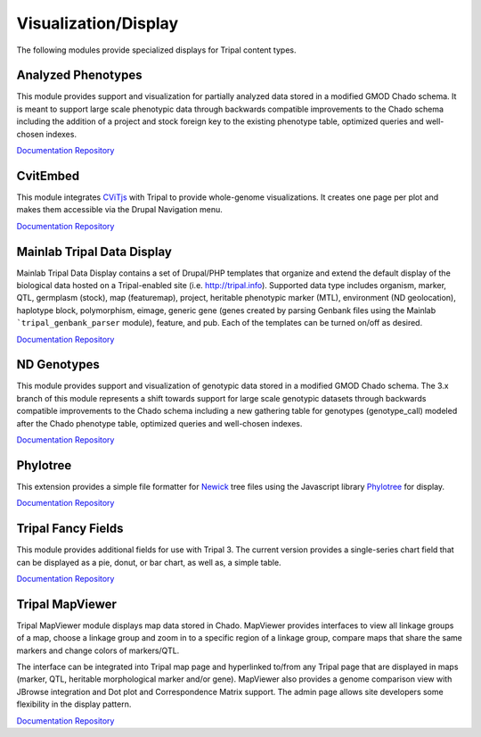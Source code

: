Visualization/Display
======================

The following modules provide specialized displays for Tripal content types.

Analyzed Phenotypes
--------------------

.. image:: https://tripal.readthedocs.io/en/7.x-3.x/_images/Tripal-Gold.png
  :target: https://tripal.readthedocs.io/en/7.x-3.x/extensions/module_rating.html#Gold
  :alt: Tripal Rating: Gold

This module provides support and visualization for partially analyzed data stored in a modified GMOD Chado schema. It is meant to support large scale phenotypic data through backwards compatible improvements to the Chado schema including the addition of a project and stock foreign key to the existing phenotype table, optimized queries and well-chosen indexes.

`Documentation <https://analyzedphenotypes.readthedocs.io/en/latest/index.html>`__
`Repository <https://github.com/UofS-Pulse-Binfo/analyzedphenotypes>`__

CvitEmbed
----------

This module integrates `CViTjs <https://github.com/LegumeFederation/cvitjs>`__ with Tripal to provide whole-genome visualizations. It creates one page per plot and makes them accessible via the Drupal Navigation menu.

`Documentation <https://github.com/UofS-Pulse-Binfo/cvitembed/blob/master/README.md>`__
`Repository <https://github.com/UofS-Pulse-Binfo/cvitembed>`__

Mainlab Tripal Data Display
----------------------------

Mainlab Tripal Data Display contains a set of Drupal/PHP templates that organize and extend the default display of the biological data hosted on a Tripal-enabled site (i.e. http://tripal.info). Supported data type includes organism, marker, QTL, germplasm (stock), map (featuremap), project, heritable phenotypic marker (MTL), environment (ND geolocation), haplotype block, polymorphism, eimage, generic gene (genes created by parsing Genbank files using the Mainlab ```tripal_genbank_parser`` module), feature, and pub. Each of the templates can be turned on/off as desired.

`Documentation <https://gitlab.com/mainlabwsu/mainlab_tripal/blob/master/README.md>`__
`Repository <https://gitlab.com/mainlabwsu/mainlab_tripal>`__

ND Genotypes
-------------

.. image:: https://tripal.readthedocs.io/en/7.x-3.x/_images/Tripal-Gold.png
  :target: https://tripal.readthedocs.io/en/7.x-3.x/extensions/module_rating.html#Gold
  :alt: Tripal Rating: Gold

This module provides support and visualization of genotypic data stored in a modified GMOD Chado schema. The 3.x branch of this module represents a shift towards support for large scale genotypic datasets through backwards compatible improvements to the Chado schema including a new gathering table for genotypes (genotype_call) modeled after the Chado phenotype table, optimized queries and well-chosen indexes.

`Documentation <https://nd-genotypes.readthedocs.io/en/latest/>`__
`Repository <https://github.com/UofS-Pulse-Binfo/nd_genotypes>`__

Phylotree
-------------------

This extension provides a simple file formatter for `Newick <http://evolution.genetics.washington.edu/phylip/newicktree.html>`__ tree files using
the Javascript library `Phylotree <https://github.com/veg/phylotree.js/tree/master>`__ for display.

`Documentation <https://cgit.drupalcode.org/phylotree/tree/README.md>`__
`Repository <https://www.drupal.org/project/phylotree>`__

Tripal Fancy Fields
-------------------

This module provides additional fields for use with Tripal 3. The current version provides a single-series chart field that can be displayed as a pie, donut, or bar chart, as well as, a simple table.

`Documentation <https://github.com/tripal/trpfancy_fields/blob/master/README.md>`__
`Repository <https://github.com/tripal/trpfancy_fields>`__

Tripal MapViewer
----------------

Tripal MapViewer module displays map data stored in Chado. MapViewer provides interfaces to view all linkage groups of a map, choose a linkage group and zoom in to a specific region of a linkage group, compare maps that share the same markers and change colors of markers/QTL. 

The interface can be integrated into Tripal map page and hyperlinked to/from any Tripal page that are displayed in maps (marker, QTL, heritable morphological marker and/or gene). MapViewer also provides a genome comparison view with JBrowse integration and Dot plot and Correspondence Matrix support. The admin page allows site developers some flexibility in the display pattern.

`Documentation <https://gitlab.com/mainlabwsu/tripal_map/-/blob/7.x-2.x/README.md>`__
`Repository <https://gitlab.com/mainlabwsu/tripal_map>`__
